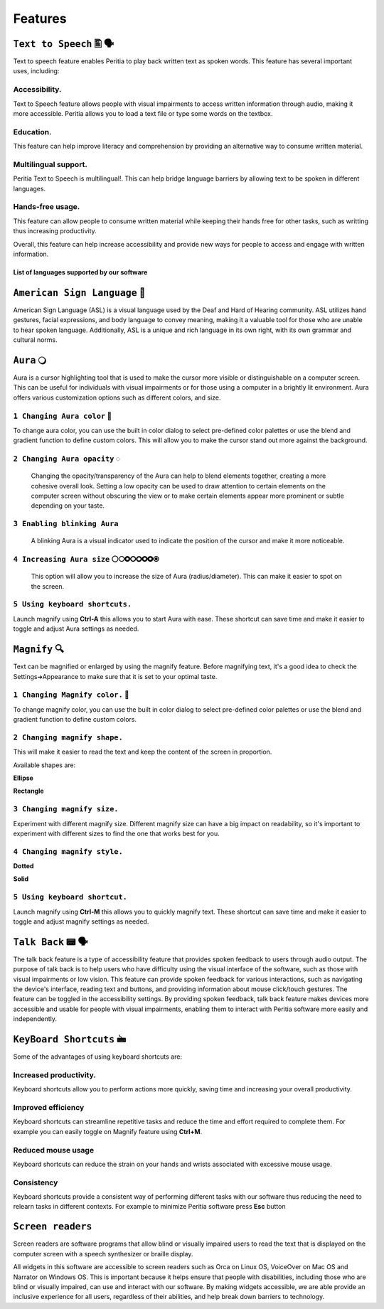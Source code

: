 Features
============


``Text to Speech`` 🖺 🗣️
-------------------
Text to speech feature enables Peritia to play back written text as spoken words.
This feature has several important uses, including:

Accessibility.
^^^^^^^^^^^^^^^^
Text to Speech feature allows people with visual impairments to access written information through audio, making it more accessible. Peritia allows you to load a text file or type some words on the textbox.

Education.
^^^^^^^^^^^^^^
This feature can help improve literacy and comprehension by providing an alternative way to consume written material.

Multilingual support.
^^^^^^^^^^^^^^^^^^^^^^^^^^
Peritia Text to Speech is multilingual!. This can help bridge language barriers by allowing text to be spoken in different languages.

Hands-free usage.
^^^^^^^^^^^^^^^^^^^^^^^^^
This feature can allow people to consume written material while keeping their hands free for other tasks, such as writting thus increasing productivity.

Overall, this feature can help increase accessibility and provide new ways for people to access and engage with written information.

List of languages supported by our software
.....

``American Sign Language`` 🧏
----------------------------
American Sign Language (ASL) is a visual language used by the Deaf and Hard of Hearing community.
ASL utilizes hand gestures, facial expressions, and body language to convey meaning, making it a valuable tool for those who are unable to hear spoken language. Additionally, ASL is a unique and rich language in its own right, with its own grammar and cultural norms.

``Aura`` 🔾
---------
Aura is a cursor highlighting tool that is used to make the cursor more visible or distinguishable on a computer screen. This can be useful for individuals with visual impairments or for those using a computer in a brightly lit environment.
Aura offers various customization options such as different colors, and size.


``1 Changing Aura color`` 🌈 
^^^^^^^^^^^^^^^^^^^^^^^^^^^^^^^^

.. image:: ./images/aura-color-picker.png

To change aura color, you can use the built in color dialog to select pre-defined color palettes or use the blend and gradient function to define custom colors.
This will allow you to make the cursor stand out more against the background.

``2 Changing Aura opacity``  ◌
^^^^^^^^^^^^^^^^^^^^^^^^^^^^^^^^^^^^

 Changing the opacity/transparency of the Aura  can help to blend elements together, creating a more cohesive overall look. Setting a low opacity can be used to draw attention to certain elements on the computer screen without obscuring the view or 
 to make certain elements appear more prominent or subtle depending on your taste.


``3 Enabling blinking Aura``
^^^^^^^^^^^^^^^^^^^^^^^^^^^^^^^^^^
 A blinking Aura is a visual indicator used to indicate the position of the cursor and make it more noticeable.


``4 Increasing Aura size`` ⚪🞅🞉🞆🞇🞈🞉🞊
^^^^^^^^^^^^^^^^^^^^^^^^^^^^^^^^^^^^^^^^^^^^^^^

 This option will allow you to increase the size of Aura (radius/diameter). This can make it easier to spot on the screen.


``5 Using keyboard shortcuts.``
^^^^^^^^^^^^^^^^^^^^^^^^^^^^^^^^^^^^^^

Launch magnify using **Ctrl-A** this allows you to start Aura with ease. These shortcut can save time and make it easier to toggle and adjust  Aura settings as needed.


``Magnify`` 🔍
--------------
Text can be magnified or enlarged  by using the magnify feature.
Before magnifying text, it's a good idea to check the Settings➔Appearance to make sure that it is set to your optimal taste.


``1 Changing Magnify color.`` 🌈 
^^^^^^^^^^^^^^^^^^^^^^^^^^^^^^^^^^^^^^

.. image:: ./images/magnify-color-picker.png

To change magnify color, you can use the built in color dialog to select pre-defined color palettes or use the blend and gradient function to define custom colors.

``2 Changing magnify shape.``
^^^^^^^^^^^^^^^^^^^^^^^^^^^^^^^

This will make it easier to read the text and keep the content of the screen in proportion.

Available shapes are:

**Ellipse**

.. image:: ./images/magnify-ellipse.png



**Rectangle**

.. image:: ./images/magnify-rectangle.png


``3 Changing magnify size.``
^^^^^^^^^^^^^^^^^^^^^^^^^^^^^^

Experiment with different magnify size. Different magnify size can have a big impact on readability, so it's important to experiment with different sizes to find the one that works best for you.

``4 Changing magnify style.``
^^^^^^^^^^^^^^^^^^^^^^^^^^^^^^^^^


**Dotted**

**Solid**

``5 Using keyboard shortcut.``
^^^^^^^^^^^^^^^^^^^^^^^^^^^^^^^^^^^

Launch magnify using **Ctrl-M** this allows you to quickly magnify text. These shortcut can save time and make it easier to toggle and adjust magnify settings as needed.


``Talk Back`` 📟 🗣️
---------------
The talk back feature is a type of accessibility feature that provides spoken feedback to users through audio output. The purpose of talk back is to help users who have difficulty using the visual interface of the software, such as those with visual impairments or low vision.
This feature can provide spoken feedback for various interactions, such as navigating the device's interface, reading text and buttons, and providing information about mouse click/touch gestures. The feature can be toggled in the accessibility settings.
By providing spoken feedback, talk back feature makes devices more accessible and usable for people with visual impairments, enabling them to interact with Peritia software more easily and independently.


``KeyBoard Shortcuts``  🖮
--------------------------

Some of the advantages of using keyboard shortcuts are:

Increased productivity.
^^^^^^^^^^^^^^^^^^^^^^^^^
Keyboard shortcuts allow you to perform actions more quickly, saving time and increasing your overall productivity. 

Improved efficiency
^^^^^^^^^^^^^^^^^^^^^^^^
Keyboard shortcuts can streamline repetitive tasks and reduce the time and effort required to complete them. 
For example you can easily toggle on Magnify feature using **Ctrl+M**.

Reduced mouse usage
^^^^^^^^^^^^^^^^^^^^^^^
Keyboard shortcuts can reduce the strain on your hands and wrists associated with excessive mouse usage.

Consistency
^^^^^^^^^^^^^^^^^^^
Keyboard shortcuts  provide a consistent way of performing different tasks with our software thus reducing the need to relearn tasks in different contexts. 
For example to minimize Peritia software press **Esc** button

.. list-table:: Peritia Keyboard Shortcuts.
   :widths: 25 25
   :header-rows: 1

   * - Key
   * - usefulness



``Screen readers``
---------------------
Screen readers are software programs that allow blind or visually impaired users to read the text that is displayed on the computer screen with a speech synthesizer or braille display. 

All widgets in this software are accessible to screen readers such as Orca on Linux OS, VoiceOver on Mac OS and Narrator on Windows OS. This is important because it helps ensure that people with disabilities, including those who are blind or visually impaired, 
can use and interact with our software.
By making widgets accessible, we are able provide an inclusive experience for all users, regardless of their abilities, and help break down barriers to technology. 

